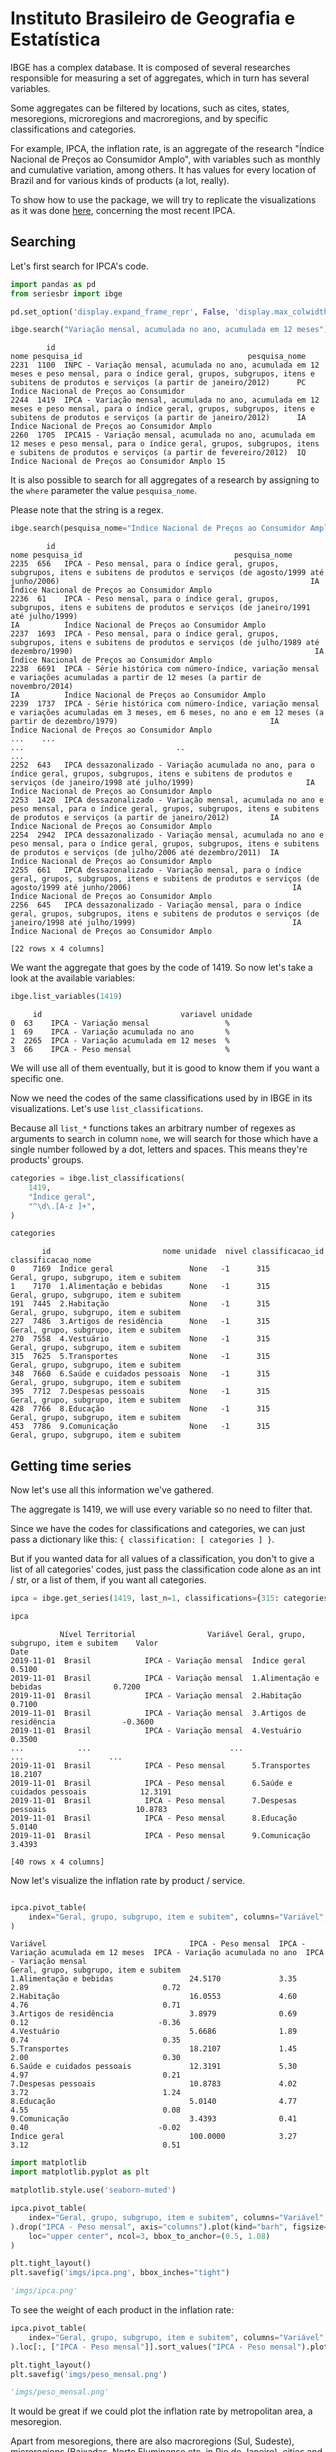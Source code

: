 * Instituto Brasileiro de Geografia e Estatística

IBGE has a complex database. It is composed of several researches responsible for measuring a set
of aggregates, which in turn has several variables.

Some aggregates can be filtered by locations, such as cites, states,
mesoregions, microregions and macroregions, and by specific classifications
and categories.

For example, IPCA, the inflation rate, is an aggregate of the research "Índice Nacional de Preços ao
Consumidor Amplo", with variables such as monthly and cumulative variation, among others. It has 
values for every location of Brazil and for various kinds of products (a lot, really).

To show how to use the package, we will try to replicate the visualizations as
it was done [[https://sidra.ibge.gov.br/home/ipca/brasil][here]], concerning the most recent IPCA.

** Searching

Let's first search for IPCA's code.

#+BEGIN_SRC python :session :exports both
import pandas as pd
from seriesbr import ibge

pd.set_option('display.expand_frame_repr', False, 'display.max_colwidth', -1, 'display.max_rows', 10)

ibge.search("Variação mensal, acumulada no ano, acumulada em 12 meses")
#+END_SRC

#+RESULTS:
:         id                                                                                                                                                                                           nome pesquisa_id                                     pesquisa_nome
: 2231  1100  INPC - Variação mensal, acumulada no ano, acumulada em 12 meses e peso mensal, para o índice geral, grupos, subgrupos, itens e subitens de produtos e serviços (a partir de janeiro/2012)      PC          Índice Nacional de Preços ao Consumidor         
: 2244  1419  IPCA - Variação mensal, acumulada no ano, acumulada em 12 meses e peso mensal, para o índice geral, grupos, subgrupos, itens e subitens de produtos e serviços (a partir de janeiro/2012)      IA          Índice Nacional de Preços ao Consumidor Amplo   
: 2260  1705  IPCA15 - Variação mensal, acumulada no ano, acumulada em 12 meses e peso mensal, para o índice geral, grupos, subgrupos, itens e subitens de produtos e serviços (a partir de fevereiro/2012)  IQ          Índice Nacional de Preços ao Consumidor Amplo 15

It is also possible to search for all aggregates of a research by 
assigning to the =where= parameter the value =pesquisa_nome=.

Please note that the string is a regex.

#+BEGIN_SRC python :session :exports both
ibge.search(pesquisa_nome="Índice Nacional de Preços ao Consumidor Amplo$")
#+END_SRC

#+RESULTS:
#+begin_example
        id                                                                                                                                                                                       nome pesquisa_id                                  pesquisa_nome
2235  656   IPCA - Peso mensal, para o índice geral, grupos, subgrupos, itens e subitens de produtos e serviços (de agosto/1999 até junho/2006)                                                        IA          Índice Nacional de Preços ao Consumidor Amplo
2236  61    IPCA - Peso mensal, para o índice geral, grupos, subgrupos, itens e subitens de produtos e serviços (de janeiro/1991 até julho/1999)                                                       IA          Índice Nacional de Preços ao Consumidor Amplo
2237  1693  IPCA - Peso mensal, para o índice geral, grupos, subgrupos, itens e subitens de produtos e serviços (de julho/1989 até dezembro/1990)                                                      IA          Índice Nacional de Preços ao Consumidor Amplo
2238  6691  IPCA - Série histórica com número-índice, variação mensal e variações acumuladas a partir de 12 meses (a partir de novembro/2014)                                                          IA          Índice Nacional de Preços ao Consumidor Amplo
2239  1737  IPCA - Série histórica com número-índice, variação mensal e variações acumuladas em 3 meses, em 6 meses, no ano e em 12 meses (a partir de dezembro/1979)                                  IA          Índice Nacional de Preços ao Consumidor Amplo
...    ...                                                                                                                                                        ...                                  ..                                                    ...
2252  643   IPCA dessazonalizado - Variação acumulada no ano, para o índice geral, grupos, subgrupos, itens e subitens de produtos e serviços (de janeiro/1998 até julho/1999)                         IA          Índice Nacional de Preços ao Consumidor Amplo
2253  1420  IPCA dessazonalizado - Variação mensal, acumulada no ano e peso mensal, para o índice geral, grupos, subgrupos, itens e subitens de produtos e serviços (a partir de janeiro/2012)         IA          Índice Nacional de Preços ao Consumidor Amplo
2254  2942  IPCA dessazonalizado - Variação mensal, acumulada no ano e peso mensal, para o índice geral, grupos, subgrupos, itens e subitens de produtos e serviços (de julho/2006 até dezembro/2011)  IA          Índice Nacional de Preços ao Consumidor Amplo
2255  661   IPCA dessazonalizado - Variação mensal, para o índice geral, grupos, subgrupos, itens e subitens de produtos e serviços (de agosto/1999 até junho/2006)                                    IA          Índice Nacional de Preços ao Consumidor Amplo
2256  645   IPCA dessazonalizado - Variação mensal, para o índice geral, grupos, subgrupos, itens e subitens de produtos e serviços (de janeiro/1998 até julho/1999)                                   IA          Índice Nacional de Preços ao Consumidor Amplo

[22 rows x 4 columns]
#+end_example

We want the aggregate that goes by the code of 1419.
So now let's take a look at the available variables:

#+BEGIN_SRC python :session :exports both
ibge.list_variables(1419)
#+END_SRC

#+RESULTS:
:      id                               variavel unidade
: 0  63    IPCA - Variação mensal                 %     
: 1  69    IPCA - Variação acumulada no ano       %     
: 2  2265  IPCA - Variação acumulada em 12 meses  %     
: 3  66    IPCA - Peso mensal                     %     


We will use all of them eventually,
but it is good to know them if you want a specific one.

Now we need the codes of the same classifications
used by in IBGE in its visualizations. Let's use =list_classifications=.

Because all =list_*= functions takes an arbitrary number of regexes as
arguments to search in column =nome=, we will search for those which
have a single number followed by a dot, letters and spaces. This means
they're products' groups.

#+BEGIN_SRC python :session :exports both
categories = ibge.list_classifications(
    1419,
    "Índice geral",
    "^\d\.[A-z ]+",
)

categories
#+END_SRC

#+RESULTS:
#+begin_example
       id                         nome unidade  nivel classificacao_id                      classificacao_nome
0    7169  Índice geral                 None   -1      315              Geral, grupo, subgrupo, item e subitem
1    7170  1.Alimentação e bebidas      None   -1      315              Geral, grupo, subgrupo, item e subitem
191  7445  2.Habitação                  None   -1      315              Geral, grupo, subgrupo, item e subitem
227  7486  3.Artigos de residência      None   -1      315              Geral, grupo, subgrupo, item e subitem
270  7558  4.Vestuário                  None   -1      315              Geral, grupo, subgrupo, item e subitem
315  7625  5.Transportes                None   -1      315              Geral, grupo, subgrupo, item e subitem
348  7660  6.Saúde e cuidados pessoais  None   -1      315              Geral, grupo, subgrupo, item e subitem
395  7712  7.Despesas pessoais          None   -1      315              Geral, grupo, subgrupo, item e subitem
428  7766  8.Educação                   None   -1      315              Geral, grupo, subgrupo, item e subitem
453  7786  9.Comunicação                None   -1      315              Geral, grupo, subgrupo, item e subitem
#+end_example

** Getting time series

Now let's use all this information we've gathered.

The aggregate is 1419, we will use every variable so no need to filter that.

Since we have the codes for classifications and categories, we
can just pass a dictionary like this: ={ classification: [ categories ] }=.

But if you wanted data for all values of a classification, you don't to give
a list of all categories' codes, just pass the classification code alone as an
int / str, or a list of them, if you want all categories.

#+BEGIN_SRC python :session :exports both
ipca = ibge.get_series(1419, last_n=1, classifications={315: categories.id.to_list()})

ipca
#+END_SRC

#+RESULTS:
#+begin_example
           Nível Territorial                Variável Geral, grupo, subgrupo, item e subitem    Valor
Date                                                                                                
2019-11-01  Brasil            IPCA - Variação mensal  Índice geral                           0.5100 
2019-11-01  Brasil            IPCA - Variação mensal  1.Alimentação e bebidas                0.7200 
2019-11-01  Brasil            IPCA - Variação mensal  2.Habitação                            0.7100 
2019-11-01  Brasil            IPCA - Variação mensal  3.Artigos de residência               -0.3600 
2019-11-01  Brasil            IPCA - Variação mensal  4.Vestuário                            0.3500 
...            ...                               ...                      ...                   ... 
2019-11-01  Brasil            IPCA - Peso mensal      5.Transportes                          18.2107
2019-11-01  Brasil            IPCA - Peso mensal      6.Saúde e cuidados pessoais            12.3191
2019-11-01  Brasil            IPCA - Peso mensal      7.Despesas pessoais                    10.8783
2019-11-01  Brasil            IPCA - Peso mensal      8.Educação                             5.0140 
2019-11-01  Brasil            IPCA - Peso mensal      9.Comunicação                          3.4393 

[40 rows x 4 columns]
#+end_example

Now let's visualize the inflation rate by product / service.

#+NAME: 
#+BEGIN_SRC python :session :exports both

ipca.pivot_table(
    index="Geral, grupo, subgrupo, item e subitem", columns="Variável", values="Valor"
)

#+END_SRC

#+RESULTS:
#+begin_example
Variável                                IPCA - Peso mensal  IPCA - Variação acumulada em 12 meses  IPCA - Variação acumulada no ano  IPCA - Variação mensal
Geral, grupo, subgrupo, item e subitem                                                                                                                     
1.Alimentação e bebidas                 24.5170             3.35                                   2.89                              0.72                  
2.Habitação                             16.0553             4.60                                   4.76                              0.71                  
3.Artigos de residência                 3.8979              0.69                                   0.12                             -0.36                  
4.Vestuário                             5.6686              1.89                                   0.74                              0.35                  
5.Transportes                           18.2107             1.45                                   2.00                              0.30                  
6.Saúde e cuidados pessoais             12.3191             5.30                                   4.97                              0.21                  
7.Despesas pessoais                     10.8783             4.02                                   3.72                              1.24                  
8.Educação                              5.0140              4.77                                   4.55                              0.08                  
9.Comunicação                           3.4393              0.41                                   0.40                             -0.02                  
Índice geral                            100.0000            3.27                                   3.12                              0.51                  
#+end_example

#+BEGIN_SRC python :session :results file :exports both
import matplotlib
import matplotlib.pyplot as plt

matplotlib.style.use('seaborn-muted')

ipca.pivot_table(
    index="Geral, grupo, subgrupo, item e subitem", columns="Variável", values="Valor"
).drop("IPCA - Peso mensal", axis="columns").plot(kind="barh", figsize=(10, 6)).legend(
    loc="upper center", ncol=3, bbox_to_anchor=(0.5, 1.08)
)

plt.tight_layout()
plt.savefig('imgs/ipca.png', bbox_inches="tight")

'imgs/ipca.png'
#+END_SRC

#+RESULTS:
[[file:imgs/ipca.png]]

To see the weight of each product in the inflation rate:

#+BEGIN_SRC python :session :results file :exports both
ipca.pivot_table(
    index="Geral, grupo, subgrupo, item e subitem", columns="Variável", values="Valor"
).loc[:, ["IPCA - Peso mensal"]].sort_values("IPCA - Peso mensal").plot(kind="barh")

plt.tight_layout()
plt.savefig('imgs/peso_mensal.png')

'imgs/peso_mensal.png'
#+END_SRC

#+RESULTS:
[[file:imgs/peso_mensal.png]]

It would be great if we could plot the inflation rate by metropolitan area, a mesoregion.

Apart from mesoregions, there are also macroregions (Sul, Sudeste),
microregions (Baixadas, Norte Fluminense etc. in Rio de Janeiro), cities and states.

If this location is available for an aggregate, you can assign "all" and it
will do return data for every location, but you can pass a list of codes or 
a single code to select specific locations.

By default, it will get data for the whole country.
If you want data for other regions and also for Brazil
as a whole, you can do the following:

#+BEGIN_SRC python :session :exports both

ipca_by_area = ibge.get_series(1419, mesoregion=True, brazil="yes", last_n=1)

ipca_by_area

#+END_SRC

#+RESULTS:
#+begin_example
               Nível Territorial Região Metropolitana e Brasil                               Variável Geral, grupo, subgrupo, item e subitem   Valor
Date                                                                                                                                                
2019-11-01  Região Metropolitana  Belém - PA                    IPCA - Variação mensal                 Índice geral                           0.93  
2019-11-01  Região Metropolitana  Belém - PA                    IPCA - Variação acumulada no ano       Índice geral                           3.67  
2019-11-01  Região Metropolitana  Belém - PA                    IPCA - Variação acumulada em 12 meses  Índice geral                           4.17  
2019-11-01  Região Metropolitana  Belém - PA                    IPCA - Peso mensal                     Índice geral                           100.00
2019-11-01  Região Metropolitana  Fortaleza - CE                IPCA - Variação mensal                 Índice geral                           0.22  
...                          ...         ...                                   ...                              ...                              ...
2019-11-01  Região Metropolitana  Porto Alegre - RS             IPCA - Peso mensal                     Índice geral                           100.00
2019-11-01  Brasil                Brasil                        IPCA - Variação mensal                 Índice geral                           0.51  
2019-11-01  Brasil                Brasil                        IPCA - Variação acumulada no ano       Índice geral                           3.12  
2019-11-01  Brasil                Brasil                        IPCA - Variação acumulada em 12 meses  Índice geral                           3.27  
2019-11-01  Brasil                Brasil                        IPCA - Peso mensal                     Índice geral                           100.00

[44 rows x 5 columns]
#+end_example

In fact, if you want data for all vales of a given location,
just pass anything that would be evaluated as =True= in Python.

#+BEGIN_SRC python :session :results file :exports both

ipca_by_area.pivot_table(
    index="Região Metropolitana e Brasil", columns="Variável", values="Valor"
).drop("IPCA - Peso mensal", axis="columns").plot.barh(figsize=(8, 7)).legend(
    loc="upper center", ncol=3, bbox_to_anchor=(0.5, 1.08)
)

plt.tight_layout()
plt.savefig('imgs/ipca_by_area.png', bbox_inches="tight")
'imgs/ipca_by_area.png'

#+END_SRC

#+RESULTS:
[[file:imgs/ipca_by_area.png]]

You could, of course, also filter by a specific date. For example, it would
be interested to know the inflation by product soon after the Truck Drivers' strike
in 2018.

#+BEGIN_SRC python :session :results file :exports both
ibge.get_series(
    1419, classifications={315: categories.id.to_list()}, start="jun-2018", end="jun-2018"
).pivot_table(
    index="Geral, grupo, subgrupo, item e subitem", columns="Variável", values="Valor"
).drop("IPCA - Peso mensal", axis="columns").plot.barh(figsize=(8, 7)).legend(
    loc="upper center", ncol=3, bbox_to_anchor=(0.5, 1.08)
)

plt.savefig('imgs/recent_ipca.png', bbox_inches='tight')
'imgs/recent_ipca.png'
#+END_SRC

#+RESULTS:
[[file:imgs/recent_ipca.png]]

** Getting metadata

#+BEGIN_SRC python :session :exports both
ibge.get_metadata(1419)
#+END_SRC

#+RESULTS:
#+begin_example
                                                                                                                                                                                                                                                                                                                                                                                                                                                                                                                                                                                                                                                                                                                                                                                                                                                                                                                                                                                                                                                                                                                                                                                                                                                                                                                                                                                                                                                                                                                                                                                                                                                                                                                                                                                                                                                                                                                                                                                                                                                                                                                                                                                                                                                                                                                                                                                                                                                                                                                                                                                                                                                                                                                                                                                                                                                                                                                                                                                                                                                                                                                                                                                                                                                                                                                                                                                                                                                                                                                                                                                                                                                                                                                                                                                                                                                                                                                                                                                                                                                                                                                                                                                                                                                                                                                                                                                                                                                                                                                                                                                                                                                                                                                                                                                                                                                                                                                                                                                                                                                                                                                                                                                                                                                                                                                                                                                                                                                                                                                                                                                                                                                                                                                                                                                                                                                                                                                                                                                                                                                                                                                                                                                                                                                                                                                                                                                                                                                                                                                                                                                                                                                                                                                                                                                                                                                                                                                                                                                                                                                                                                                                                                                                                                                                                                                                                                                                                                                                                                                                                                                                                                                                                                                                                                                                                                                                                                                                                                                                                                                                              values
id                1419                                                                                                                                                                                                                                                                                                                                                                                                                                                                                                                                                                                                                                                                                                                                                                                                                                                                                                                                                                                                                                                                                                                                                                                                                                                                                                                                                                                                                                                                                                                                                                                                                                                                                                                                                                                                                                                                                                                                                                                                                                                                                                                                                                                                                                                                                                                                                                                                                                                                                                                                                                                                                                                                                                                                                                                                                                                                                                                                                                                                                                                                                                                                                                                                                                                                                                                                                                                                                                                                                                                                                                                                                                                                                                                                                                                                                                                                                                                                                                                                                                                                                                                                                                                                                                                                                                                                                                                                                                                                                                                                                                                                                                                                                                                                                                                                                                                                                                                                                                                                                                                                                                                                                                                                                                                                                                                                                                                                                                                                                                                                                                                                                                                                                                                                                                                                                                                                                                                                                                                                                                                                                                                                                                                                                                                                                                                                                                                                                                                                                                                                                                                                                                                                                                                                                                                                                                                                                                                                                                                                                                                                                                                                                                                                                                                                                                                                                                                                                                                                                                                                                                                                                                                                                                                                                                                                                                                                                                                                                                                                                                                              
nome              IPCA - Variação mensal, acumulada no ano, acumulada em 12 meses e peso mensal, para o índice geral, grupos, subgrupos, itens e subitens de produtos e serviços (a partir de janeiro/2012)                                                                                                                                                                                                                                                                                                                                                                                                                                                                                                                                                                                                                                                                                                                                                                                                                                                                                                                                                                                                                                                                                                                                                                                                                                                                                                                                                                                                                                                                                                                                                                                                                                                                                                                                                                                                                                                                                                                                                                                                                                                                                                                                                                                                                                                                                                                                                                                                                                                                                                                                                                                                                                                                                                                                                                                                                                                                                                                                                                                                                                                                                                                                                                                                                                                                                                                                                                                                                                                                                                                                                                                                                                                                                                                                                                                                                                                                                                                                                                                                                                                                                                                                                                                                                                                                                                                                                                                                                                                                                                                                                                                                                                                                                                                                                                                                                                                                                                                                                                                                                                                                                                                                                                                                                                                                                                                                                                                                                                                                                                                                                                                                                                                                                                                                                                                                                                                                                                                                                                                                                                                                                                                                                                                                                                                                                                                                                                                                                                                                                                                                                                                                                                                                                                                                                                                                                                                                                                                                                                                                                                                                                                                                                                                                                                                                                                                                                                                                                                                                                                                                                                                                                                                                                                                                                                                                                                                                         
URL               http://sidra.ibge.gov.br/tabela/1419                                                                                                                                                                                                                                                                                                                                                                                                                                                                                                                                                                                                                                                                                                                                                                                                                                                                                                                                                                                                                                                                                                                                                                                                                                                                                                                                                                                                                                                                                                                                                                                                                                                                                                                                                                                                                                                                                                                                                                                                                                                                                                                                                                                                                                                                                                                                                                                                                                                                                                                                                                                                                                                                                                                                                                                                                                                                                                                                                                                                                                                                                                                                                                                                                                                                                                                                                                                                                                                                                                                                                                                                                                                                                                                                                                                                                                                                                                                                                                                                                                                                                                                                                                                                                                                                                                                                                                                                                                                                                                                                                                                                                                                                                                                                                                                                                                                                                                                                                                                                                                                                                                                                                                                                                                                                                                                                                                                                                                                                                                                                                                                                                                                                                                                                                                                                                                                                                                                                                                                                                                                                                                                                                                                                                                                                                                                                                                                                                                                                                                                                                                                                                                                                                                                                                                                                                                                                                                                                                                                                                                                                                                                                                                                                                                                                                                                                                                                                                                                                                                                                                                                                                                                                                                                                                                                                                                                                                                                                                                                                                              
pesquisa          Índice Nacional de Preços ao Consumidor Amplo                                                                                                                                                                                                                                                                                                                                                                                                                                                                                                                                                                                                                                                                                                                                                                                                                                                                                                                                                                                                                                                                                                                                                                                                                                                                                                                                                                                                                                                                                                                                                                                                                                                                                                                                                                                                                                                                                                                                                                                                                                                                                                                                                                                                                                                                                                                                                                                                                                                                                                                                                                                                                                                                                                                                                                                                                                                                                                                                                                                                                                                                                                                                                                                                                                                                                                                                                                                                                                                                                                                                                                                                                                                                                                                                                                                                                                                                                                                                                                                                                                                                                                                                                                                                                                                                                                                                                                                                                                                                                                                                                                                                                                                                                                                                                                                                                                                                                                                                                                                                                                                                                                                                                                                                                                                                                                                                                                                                                                                                                                                                                                                                                                                                                                                                                                                                                                                                                                                                                                                                                                                                                                                                                                                                                                                                                                                                                                                                                                                                                                                                                                                                                                                                                                                                                                                                                                                                                                                                                                                                                                                                                                                                                                                                                                                                                                                                                                                                                                                                                                                                                                                                                                                                                                                                                                                                                                                                                                                                                                                                                     
assunto           Índices de preços                                                                                                                                                                                                                                                                                                                                                                                                                                                                                                                                                                                                                                                                                                                                                                                                                                                                                                                                                                                                                                                                                                                                                                                                                                                                                                                                                                                                                                                                                                                                                                                                                                                                                                                                                                                                                                                                                                                                                                                                                                                                                                                                                                                                                                                                                                                                                                                                                                                                                                                                                                                                                                                                                                                                                                                                                                                                                                                                                                                                                                                                                                                                                                                                                                                                                                                                                                                                                                                                                                                                                                                                                                                                                                                                                                                                                                                                                                                                                                                                                                                                                                                                                                                                                                                                                                                                                                                                                                                                                                                                                                                                                                                                                                                                                                                                                                                                                                                                                                                                                                                                                                                                                                                                                                                                                                                                                                                                                                                                                                                                                                                                                                                                                                                                                                                                                                                                                                                                                                                                                                                                                                                                                                                                                                                                                                                                                                                                                                                                                                                                                                                                                                                                                                                                                                                                                                                                                                                                                                                                                                                                                                                                                                                                                                                                                                                                                                                                                                                                                                                                                                                                                                                                                                                                                                                                                                                                                                                                                                                                                                                 
periodicidade     {'frequencia': 'mensal', 'inicio': 201201, 'fim': 201911}                                                                                                                                                                                                                                                                                                                                                                                                                                                                                                                                                                                                                                                                                                                                                                                                                                                                                                                                                                                                                                                                                                                                                                                                                                                                                                                                                                                                                                                                                                                                                                                                                                                                                                                                                                                                                                                                                                                                                                                                                                                                                                                                                                                                                                                                                                                                                                                                                                                                                                                                                                                                                                                                                                                                                                                                                                                                                                                                                                                                                                                                                                                                                                                                                                                                                                                                                                                                                                                                                                                                                                                                                                                                                                                                                                                                                                                                                                                                                                                                                                                                                                                                                                                                                                                                                                                                                                                                                                                                                                                                                                                                                                                                                                                                                                                                                                                                                                                                                                                                                                                                                                                                                                                                                                                                                                                                                                                                                                                                                                                                                                                                                                                                                                                                                                                                                                                                                                                                                                                                                                                                                                                                                                                                                                                                                                                                                                                                                                                                                                                                                                                                                                                                                                                                                                                                                                                                                                                                                                                                                                                                                                                                                                                                                                                                                                                                                                                                                                                                                                                                                                                                                                                                                                                                                                                                                                                                                                                                                                                                         
nivelTerritorial  {'Administrativo': ['N1', 'N6', 'N7'], 'Especial': [], 'IBGE': []}                                                                                                                                                                                                                                                                                                                                                                                                                                                                                                                                                                                                                                                                                                                                                                                                                                                                                                                                                                                                                                                                                                                                                                                                                                                                                                                                                                                                                                                                                                                                                                                                                                                                                                                                                                                                                                                                                                                                                                                                                                                                                                                                                                                                                                                                                                                                                                                                                                                                                                                                                                                                                                                                                                                                                                                                                                                                                                                                                                                                                                                                                                                                                                                                                                                                                                                                                                                                                                                                                                                                                                                                                                                                                                                                                                                                                                                                                                                                                                                                                                                                                                                                                                                                                                                                                                                                                                                                                                                                                                                                                                                                                                                                                                                                                                                                                                                                                                                                                                                                                                                                                                                                                                                                                                                                                                                                                                                                                                                                                                                                                                                                                                                                                                                                                                                                                                                                                                                                                                                                                                                                                                                                                                                                                                                                                                                                                                                                                                                                                                                                                                                                                                                                                                                                                                                                                                                                                                                                                                                                                                                                                                                                                                                                                                                                                                                                                                                                                                                                                                                                                                                                                                                                                                                                                                                                                                                                                                                                                                                                
variaveis         [{'id': 63, 'nome': 'IPCA - Variação mensal', 'unidade': '%', 'sumarizacao': []}, {'id': 69, 'nome': 'IPCA - Variação acumulada no ano', 'unidade': '%', 'sumarizacao': []}, {'id': 2265, 'nome': 'IPCA - Variação acumulada em 12 meses', 'unidade': '%', 'sumarizacao': []}, {'id': 66, 'nome': 'IPCA - Peso mensal', 'unidade': '%', 'sumarizacao': []}]                                                                                                                                                                                                                                                                                                                                                                                                                                                                                                                                                                                                                                                                                                                                                                                                                                                                                                                                                                                                                                                                                                                                                                                                                                                                                                                                                                                                                                                                                                                                                                                                                                                                                                                                                                                                                                                                                                                                                                                                                                                                                                                                                                                                                                                                                                                                                                                                                                                                                                                                                                                                                                                                                                                                                                                                                                                                                                                                                                                                                                                                                                                                                                                                                                                                                                                                                                                                                                                                                                                                                                                                                                                                                                                                                                                                                                                                                                                                                                                                                                                                                                                                                                                                                                                                                                                                                                                                                                                                                                                                                                                                                                                                                                                                                                                                                                                                                                                                                                                                                                                                                                                                                                                                                                                                                                                                                                                                                                                                                                                                                                                                                                                                                                                                                                                                                                                                                                                                                                                                                                                                                                                                                                                                                                                                                                                                                                                                                                                                                                                                                                                                                                                                                                                                                                                                                                                                                                                                                                                                                                                                                                                                                                                                                                                                                                                                                                                                                                                                                                                                                                                                                                                                                                       
classificacoes    [{'id': 315, 'nome': 'Geral, grupo, subgrupo, item e subitem', 'sumarizacao': {'status': True, 'excecao': []}, 'categorias': [{'id': 7169, 'nome': 'Índice geral', 'unidade': None, 'nivel': -1}, {'id': 7170, 'nome': '1.Alimentação e bebidas', 'unidade': None, 'nivel': -1}, {'id': 7171, 'nome': '11.Alimentação no domicílio', 'unidade': None, 'nivel': -1}, {'id': 7172, 'nome': '1101.Cereais, leguminosas e oleaginosas', 'unidade': None, 'nivel': -1}, {'id': 7173, 'nome': '1101002.Arroz', 'unidade': None, 'nivel': -1}, {'id': 7175, 'nome': '1101051.Feijão - mulatinho', 'unidade': None, 'nivel': -1}, {'id': 7176, 'nome': '1101052.Feijão - preto', 'unidade': None, 'nivel': -1}, {'id': 7177, 'nome': '1101053.Feijão - macassar (fradinho)', 'unidade': None, 'nivel': -1}, {'id': 12222, 'nome': '1101073.Feijão - carioca (rajado)', 'unidade': None, 'nivel': -1}, {'id': 41128, 'nome': '1101075.Feijão - branco', 'unidade': None, 'nivel': -1}, {'id': 7184, 'nome': '1102.Farinhas, féculas e massas', 'unidade': None, 'nivel': -1}, {'id': 7185, 'nome': '1102001.Farinha de arroz', 'unidade': None, 'nivel': -1}, {'id': 7187, 'nome': '1102006.Macarrão', 'unidade': None, 'nivel': -1}, {'id': 7188, 'nome': '1102008.Fubá de milho', 'unidade': None, 'nivel': -1}, {'id': 7189, 'nome': '1102009.Amido de milho', 'unidade': None, 'nivel': -1}, {'id': 7190, 'nome': '1102010.Flocos de milho', 'unidade': None, 'nivel': -1}, {'id': 7191, 'nome': '1102012.Farinha de trigo', 'unidade': None, 'nivel': -1}, {'id': 7192, 'nome': '1102013.Farinha vitaminada', 'unidade': None, 'nivel': -1}, {'id': 7195, 'nome': '1102023.Farinha de mandioca', 'unidade': None, 'nivel': -1}, {'id': 107608, 'nome': '1102029.Massa semipreparada', 'unidade': None, 'nivel': -1}, {'id': 7200, 'nome': '1103.Tubérculos, raízes e legumes', 'unidade': None, 'nivel': -1}, {'id': 7202, 'nome': '1103003.Batata-inglesa', 'unidade': None, 'nivel': -1}, {'id': 7203, 'nome': '1103004.Inhame', 'unidade': None, 'nivel': -1}, {'id': 7204, 'nome': '1103005.Mandioca (aipim)', 'unidade': None, 'nivel': -1}, {'id': 7205, 'nome': '1103017.Abóbora', 'unidade': None, 'nivel': -1}, {'id': 7210, 'nome': '1103026.Pimentão', 'unidade': None, 'nivel': -1}, {'id': 7211, 'nome': '1103027.Quiabo', 'unidade': None, 'nivel': -1}, {'id': 7212, 'nome': '1103028.Tomate', 'unidade': None, 'nivel': -1}, {'id': 7215, 'nome': '1103043.Cebola', 'unidade': None, 'nivel': -1}, {'id': 7216, 'nome': '1103044.Cenoura', 'unidade': None, 'nivel': -1}, {'id': 12223, 'nome': '1103046.Mandioquinha (batata-baroa)', 'unidade': None, 'nivel': -1}, {'id': 7219, 'nome': '1104.Açúcares e derivados', 'unidade': None, 'nivel': -1}, {'id': 7220, 'nome': '1104003.Açúcar refinado', 'unidade': None, 'nivel': -1}, {'id': 7221, 'nome': '1104004.Açúcar cristal', 'unidade': None, 'nivel': -1}, {'id': 12224, 'nome': '1104018.Balas', 'unidade': None, 'nivel': -1}, {'id': 107609, 'nome': '1104023.Chocolate em barra e bombom', 'unidade': None, 'nivel': -1}, {'id': 7230, 'nome': '1104032.Sorvete', 'unidade': None, 'nivel': -1}, {'id': 107611, 'nome': '1104052.Chocolate e achocolatado em pó', 'unidade': None, 'nivel': -1}, {'id': 7233, 'nome': '1104060.Doce de frutas em pasta', 'unidade': None, 'nivel': -1}, {'id': 7241, 'nome': '1105.Hortaliças e verduras', 'unidade': None, 'nivel': -1}, {'id': 7242, 'nome': '1105001.Alface', 'unidade': None, 'nivel': -1}, {'id': 7244, 'nome': '1105004.Coentro', 'unidade': None, 'nivel': -1}, {'id': 7245, 'nome': '1105005.Couve', 'unidade': None, 'nivel': -1}, {'id': 7246, 'nome': '1105006.Couve-flor', 'unidade': None, 'nivel': -1}, {'id': 7248, 'nome': '1105010.Repolho', 'unidade': None, 'nivel': -1}, {'id': 7249, 'nome': '1105012.Cheiro-verde', 'unidade': None, 'nivel': -1}, {'id': 7250, 'nome': '1105013.Agrião', 'unidade': None, 'nivel': -1}, {'id': 7253, 'nome': '1105019.Brócolis', 'unidade': None, 'nivel': -1}, {'id': 7254, 'nome': '1106.Frutas', 'unidade': None, 'nivel': -1}, {'id': 7255, 'nome': '1106001.Banana-da-terra', 'unidade': None, 'nivel': -1}, {'id': 7256, 'nome': '1106003.Abacaxi', 'unidade': None, 'nivel': -1}, {'id': 7257, 'nome': '1106004.Abacate', 'unidade': None, 'nivel': -1}, {'id': 7258, 'nome': "1106005.Banana - d'água", 'unidade': None, 'nivel': -1}, {'id': 7259, 'nome': '1106006.Banana - maçã', 'unidade': None, 'nivel': -1}, {'id': 7260, 'nome': '1106008.Banana - prata', 'unidade': None, 'nivel': -1}, {'id': 7262, 'nome': '1106011.Laranja - baía', 'unidade': None, 'nivel': -1}, {'id': 7265, 'nome': '1106015.Limão', 'unidade': None, 'nivel': -1}, {'id': 7266, 'nome': '1106017.Maçã', 'unidade': None, 'nivel': -1}, {'id': 7267, 'nome': '1106018.Mamão', 'unidade': None, 'nivel': -1}, {'id': 7268, 'nome': '1106019.Manga', 'unidade': None, 'nivel': -1}, {'id': 7269, 'nome': '1106020.Maracujá', 'unidade': None, 'nivel': -1}, {'id': 7270, 'nome': '1106021.Melancia', 'unidade': None, 'nivel': -1}, {'id': 7272, 'nome': '1106023.Pera', 'unidade': None, 'nivel': -1}, {'id': 7275, 'nome': '1106027.Tangerina', 'unidade': None, 'nivel': -1}, {'id': 7276, 'nome': '1106028.Uva', 'unidade': None, 'nivel': -1}, {'id': 7279, 'nome': '1106039.Laranja - pera', 'unidade': None, 'nivel': -1}, {'id': 7280, 'nome': '1106051.Morango', 'unidade': None, 'nivel': -1}, {'id': 7281, 'nome': '1106084.Goiaba', 'unidade': None, 'nivel': -1}, {'id': 7283, 'nome': '1107.Carnes', 'unidade': None, 'nivel': -1}, {'id': 7285, 'nome': '1107009.Fígado', 'unidade': None, 'nivel': -1}, {'id': 7287, 'nome': '1107018.Carne de porco', 'unidade': None, 'nivel': -1}, {'id': 7288, 'nome': '1107031.Carne de carneiro', 'unidade': None, 'nivel': -1}, {'id': 7291, 'nome': '1107084.Contrafilé', 'unidade': None, 'nivel': -1}, {'id': 7292, 'nome': '1107085.Filé-mignon', 'unidade': None, 'nivel': -1}, {'id': 7293, 'nome': '1107087.Chã de dentro', 'unidade': None, 'nivel': -1}, {'id': 7294, 'nome': '1107088.Alcatra', 'unidade': None, 'nivel': -1}, {'id': 7295, 'nome': '1107089.Patinho', 'unidade': None, 'nivel': -1}, {'id': 7296, 'nome': '1107090.Lagarto redondo', 'unidade': None, 'nivel': -1}, {'id': 12294, 'nome': '1107091.Lagarto comum', 'unidade': None, 'nivel': -1}, {'id': 7298, 'nome': '1107093.Músculo', 'unidade': None, 'nivel': -1}, {'id': 7299, 'nome': '1107094.Pá', 'unidade': None, 'nivel': -1}, {'id': 7300, 'nome': '1107095.Acém', 'unidade': None, 'nivel': -1}, {'id': 7301, 'nome': '1107096.Peito', 'unidade': None, 'nivel': -1}, {'id': 101448, 'nome': '1107097.Capa de filé', 'unidade': None, 'nivel': -1}, {'id': 7302, 'nome': '1107099.Costela', 'unidade': None, 'nivel': -1}, {'id': 7303, 'nome': '1108.Pescados', 'unidade': None, 'nivel': -1}, {'id': 7305, 'nome': '1108002.Peixe - anchova', 'unidade': None, 'nivel': -1}, {'id': 101699, 'nome': '1108003.Peixe - badejo', 'unidade': None, 'nivel': -1}, {'id': 7306, 'nome': '1108004.Peixe - corvina', 'unidade': None, 'nivel': -1}, {'id': 7307, 'nome': '1108005.Peixe - cavalinha', 'unidade': None, 'nivel': -1}, {'id': 107613, 'nome': '1108006.Peixe', 'unidade': None, 'nivel': -1}, {'id': 7308, 'nome': '1108009.Peixe - pescadinha', 'unidade': None, 'nivel': -1}, {'id': 7309, 'nome': '1108011.Peixe - tainha', 'unidade': None, 'nivel': -1}, {'id': 7310, 'nome': '1108012.Peixe - sardinha', 'unidade': None, 'nivel': -1}, {'id': 7311, 'nome': '1108013.Camarão', 'unidade': None, 'nivel': -1}, {'id': 7312, 'nome': '1108015.Peixe - vermelho', 'unidade': None, 'nivel': -1}, {'id': 7313, 'nome': '1108019.Peixe - cavala', 'unidade': None, 'nivel': -1}, {'id': 8873, 'nome': '1108024.Peixe - pacu', 'unidade': None, 'nivel': -1}, {'id': 7316, 'nome': '1108028.Peixe - dourado', 'unidade': None, 'nivel': -1}, {'id': 107615, 'nome': '1108029.Peixe - cação', 'unidade': None, 'nivel': -1}, ...]}]
#+end_example

